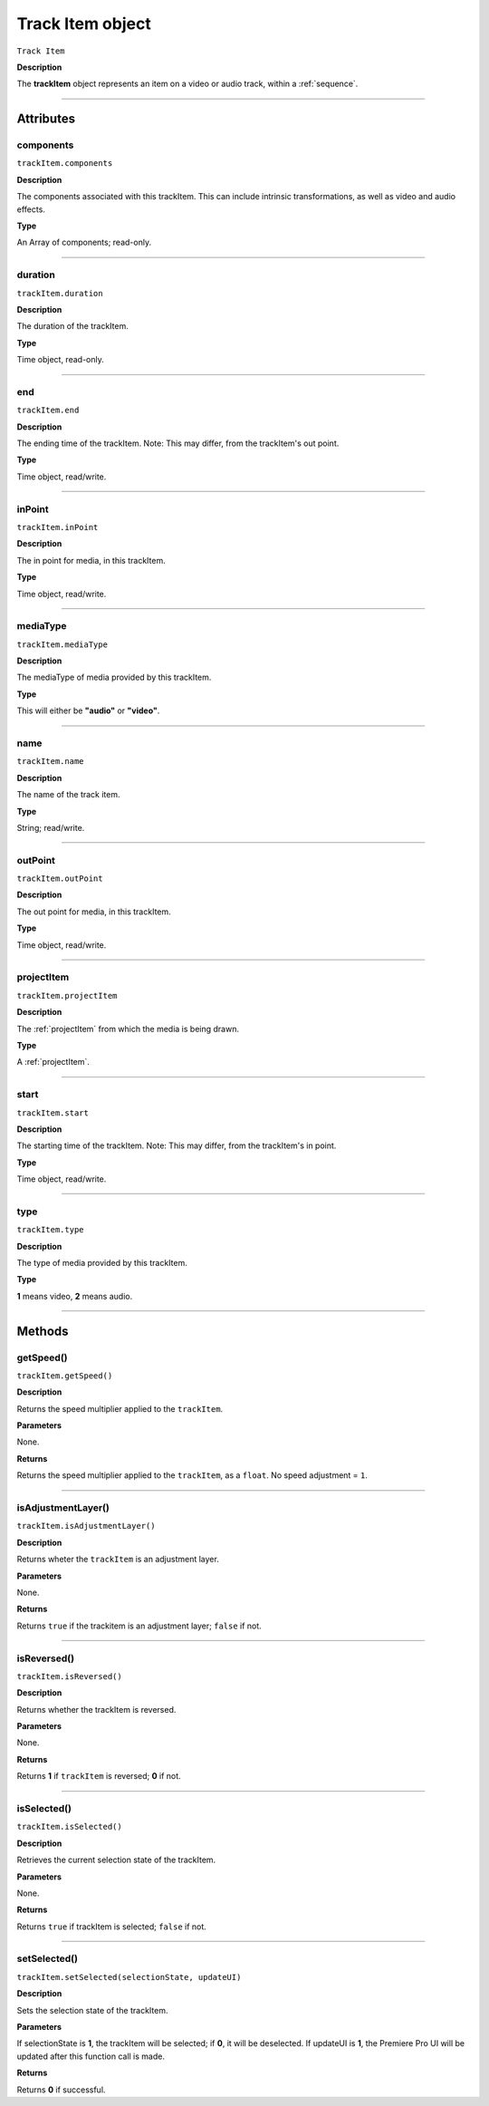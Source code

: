 .. highlight:: javascript

.. _trackItem:

Track Item object
===================

``Track Item``

**Description**

The **trackItem** object represents an item on a video or audio track, within a :ref:`sequence`.

----

==========
Attributes
==========

.. _trackItem.components:

components
*********************************************

``trackItem.components``

**Description**

The components associated with this trackItem. This can include intrinsic transformations, as well as video and audio effects.

**Type**

An Array of components; read-only.

----

.. _trackItem.duration:

duration
*********************************************

``trackItem.duration``

**Description**

The duration of the trackItem.

**Type**

Time object, read-only.

----

.. _trackItem.end:

end
*********************************************

``trackItem.end``

**Description**

The ending time of the trackItem. Note: This may differ, from the trackItem's out point.

**Type**

Time object, read/write.

----

.. _trackItem.inPoint:

inPoint
*********************************************

``trackItem.inPoint``

**Description**

The in point for media, in this trackItem.

**Type**

Time object, read/write.

----

.. _trackItem.mediaType:

mediaType
*********************************************

``trackItem.mediaType``

**Description**

The mediaType of media provided by this trackItem.

**Type**

This will either be **"audio"** or **"video"**.

----

.. _trackItem.name:

name
*********************************************

``trackItem.name``

**Description**

The name of the track item.

**Type**

String; read/write.

----

.. _trackItem.outPoint:

outPoint
*********************************************

``trackItem.outPoint``

**Description**

The out point for media, in this trackItem.

**Type**

Time object, read/write.

----

.. _trackItem.projectItem:

projectItem
*********************************************

``trackItem.projectItem``

**Description**

The :ref:`projectItem` from which the media is being drawn.

**Type**

A :ref:`projectItem`. 

----

.. _trackItem.start:

start
*********************************************

``trackItem.start``

**Description**

The starting time of the trackItem. Note: This may differ, from the trackItem's in point.

**Type**

Time object, read/write.

----

.. _trackItem.type:

type
*********************************************

``trackItem.type``

**Description**

The type of media provided by this trackItem.

**Type**

**1** means video, **2** means audio.

----

=======
Methods
=======

.. _trackItem.getSpeed:

getSpeed()
*********************************************

``trackItem.getSpeed()``

**Description**

Returns the speed multiplier applied to the ``trackItem``.

**Parameters**

None.

**Returns**

Returns the speed multiplier applied to the ``trackItem``, as a ``float``. No speed adjustment = ``1``.

----

.. _trackItem.isAdjustmentLayer:

isAdjustmentLayer()
*********************************************

``trackItem.isAdjustmentLayer()``

**Description**

Returns wheter the ``trackItem`` is an adjustment layer.

**Parameters**

None.

**Returns**

Returns ``true`` if the trackitem is an adjustment layer; ``false`` if not.

----

.. _trackItem.isReversed:

isReversed()
*********************************************

``trackItem.isReversed()``

**Description**

Returns whether the trackItem is reversed.

**Parameters**

None.

**Returns**

Returns **1** if ``trackItem`` is reversed; **0** if not.

----

.. _trackItem.isSelected:

isSelected()
*********************************************

``trackItem.isSelected()``

**Description**

Retrieves the current selection state of the trackItem.

**Parameters**

None.

**Returns**

Returns ``true`` if trackItem is selected; ``false`` if not.

----

.. _trackItem.setSelected:

setSelected()
*********************************************

``trackItem.setSelected(selectionState, updateUI)``

**Description**

Sets the selection state of the trackItem.

**Parameters**

If selectionState is **1**, the trackItem will be selected; if **0**, it will be deselected. If updateUI is **1**, the Premiere Pro UI will be updated after this function call is made.

**Returns**

Returns **0** if successful.
